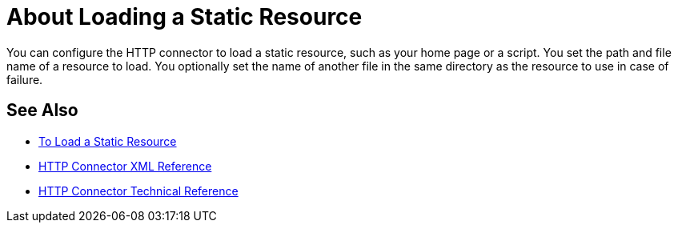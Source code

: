 = About Loading a Static Resource
:keywords: connectors, http, https

You can configure the HTTP connector to load a static resource, such as your home page or a script. You set the path and file name of a resource to load. You optionally set the name of another file in the same directory as the resource to use in case of failure.

== See Also

* link:/connectors/http-load-static-res-task[To Load a Static Resource]
* link:/connectors/http-connector-xml-reference[HTTP Connector XML Reference]
* link:/connectors/http-documentation[HTTP Connector Technical Reference]
